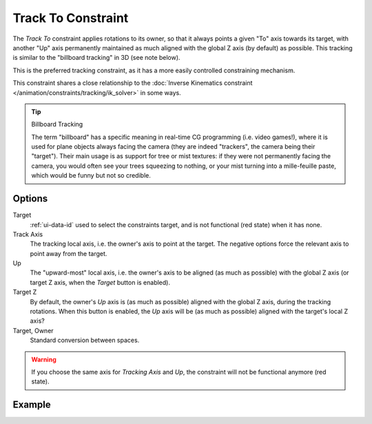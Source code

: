 .. _bpy.types.TrackToConstraint:

*******************
Track To Constraint
*******************

The *Track To* constraint applies rotations to its owner,
so that it always points a given "To" axis towards its target,
with another "Up" axis permanently maintained as much aligned with the global Z axis
(by default) as possible. This tracking is similar to the "billboard tracking" in 3D
(see note below).

This is the preferred tracking constraint,
as it has a more easily controlled constraining mechanism.

This constraint shares a close relationship to
the :doc:`Inverse Kinematics constraint </animation/constraints/tracking/ik_solver>` in some ways.

.. tip:: Billboard Tracking

   The term "billboard" has a specific meaning in real-time CG programming (i.e. video games!),
   where it is used for plane objects always facing the camera
   (they are indeed "trackers", the camera being their "target").
   Their main usage is as support for tree or mist textures:
   if they were not permanently facing the camera, you would often see your trees squeezing to nothing,
   or your mist turning into a mille-feuille paste, which would be funny but not so credible.


Options
=======

.. TODO2.8
   .. figure:: /images/animation_constraints_tracking_track-to_panel.png

      Track To panel.

Target
   :ref:`ui-data-id` used to select the constraints target, and is not functional (red state) when it has none.

Track Axis
   The tracking local axis, i.e. the owner's axis to point at the target.
   The negative options force the relevant axis to point away from the target.

Up
   The "upward-most" local axis, i.e. the owner's axis to be aligned (as much as possible)
   with the global Z axis (or target Z axis, when the *Target* button is enabled).

Target Z
   By default, the owner's *Up* axis is (as much as possible) aligned with the global Z axis,
   during the tracking rotations. When this button is enabled, the *Up* axis will be (as much as possible)
   aligned with the target's local Z axis?

Target, Owner
   Standard conversion between spaces.

.. warning::

   If you choose the same axis for *Tracking Axis* and *Up*, the constraint will not be functional anymore (red state).


Example
=======

.. vimeo:: 171283522
